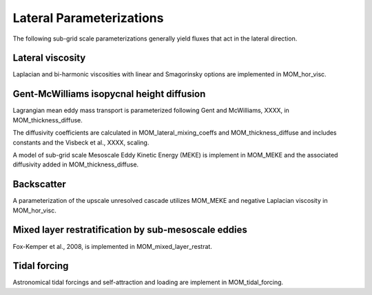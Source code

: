 Lateral Parameterizations
=========================

The following sub-grid scale parameterizations generally yield fluxes that act in the lateral direction.

Lateral viscosity
-----------------

Laplacian and bi-harmonic viscosities with linear and Smagorinsky options are implemented in MOM_hor_visc.

Gent-McWilliams isopycnal height diffusion
------------------------------------------

Lagrangian mean eddy mass transport is parameterized following Gent and McWilliams, XXXX, in MOM_thickness_diffuse.

The diffusivity coefficients are calculated in MOM_lateral_mixing_coeffs and MOM_thickness_diffuse and includes constants and the Visbeck et al., XXXX, scaling.

A model of sub-grid scale Mesoscale Eddy Kinetic Energy (MEKE) is implement in MOM_MEKE and the associated diffusivity added in MOM_thickness_diffuse.

Backscatter
-----------

A parameterization of the upscale unresolved cascade utilizes MOM_MEKE and negative Laplacian viscosity in MOM_hor_visc.

Mixed layer restratification by sub-mesoscale eddies
----------------------------------------------------

Fox-Kemper et al., 2008, is implemented in MOM_mixed_layer_restrat.

Tidal forcing
-------------

Astronomical tidal forcings and self-attraction and loading are implement in MOM_tidal_forcing.


